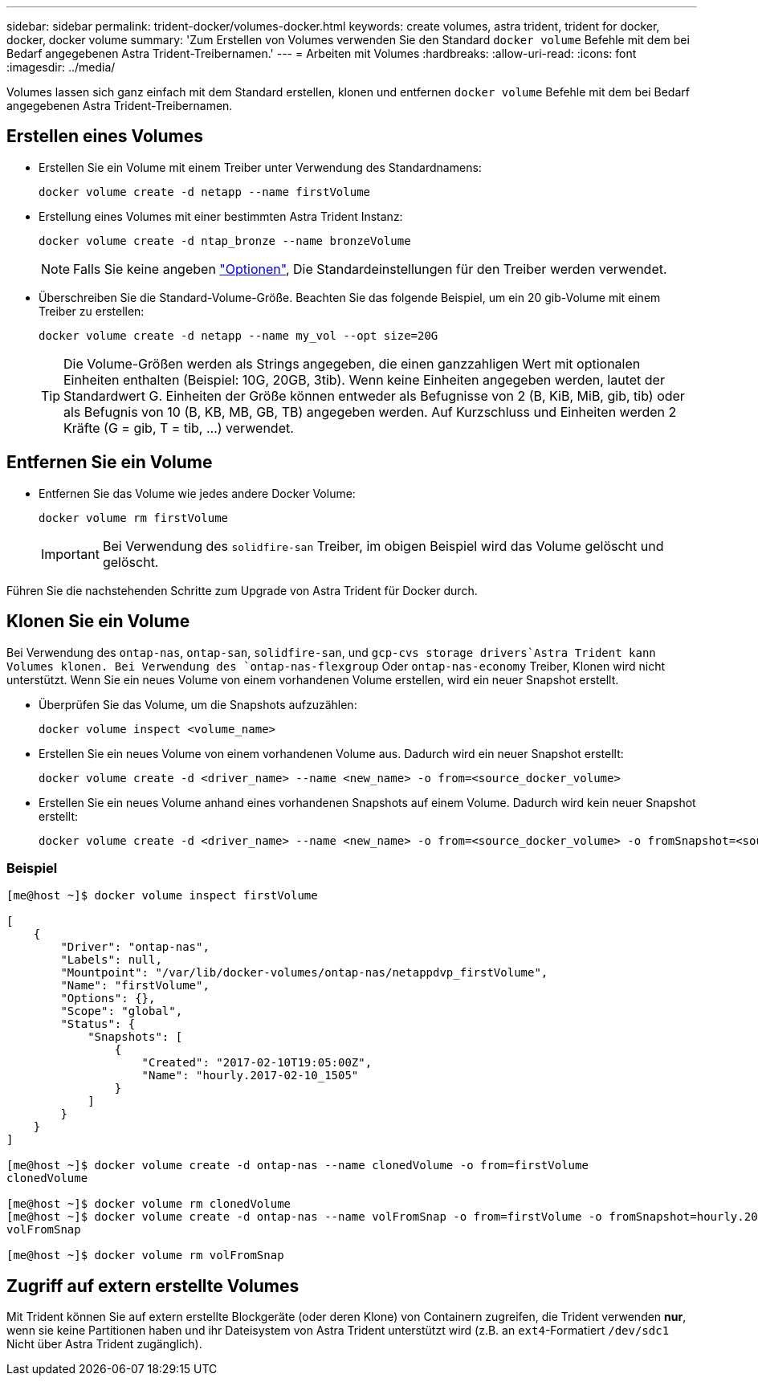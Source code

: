 ---
sidebar: sidebar 
permalink: trident-docker/volumes-docker.html 
keywords: create volumes, astra trident, trident for docker, docker, docker volume 
summary: 'Zum Erstellen von Volumes verwenden Sie den Standard `docker volume` Befehle mit dem bei Bedarf angegebenen Astra Trident-Treibernamen.' 
---
= Arbeiten mit Volumes
:hardbreaks:
:allow-uri-read: 
:icons: font
:imagesdir: ../media/


Volumes lassen sich ganz einfach mit dem Standard erstellen, klonen und entfernen `docker volume` Befehle mit dem bei Bedarf angegebenen Astra Trident-Treibernamen.



== Erstellen eines Volumes

* Erstellen Sie ein Volume mit einem Treiber unter Verwendung des Standardnamens:
+
[listing]
----
docker volume create -d netapp --name firstVolume
----
* Erstellung eines Volumes mit einer bestimmten Astra Trident Instanz:
+
[listing]
----
docker volume create -d ntap_bronze --name bronzeVolume
----
+

NOTE: Falls Sie keine angeben link:volume-driver-options.html["Optionen"^], Die Standardeinstellungen für den Treiber werden verwendet.

* Überschreiben Sie die Standard-Volume-Größe. Beachten Sie das folgende Beispiel, um ein 20 gib-Volume mit einem Treiber zu erstellen:
+
[listing]
----
docker volume create -d netapp --name my_vol --opt size=20G
----
+

TIP: Die Volume-Größen werden als Strings angegeben, die einen ganzzahligen Wert mit optionalen Einheiten enthalten (Beispiel: 10G, 20GB, 3tib). Wenn keine Einheiten angegeben werden, lautet der Standardwert G. Einheiten der Größe können entweder als Befugnisse von 2 (B, KiB, MiB, gib, tib) oder als Befugnis von 10 (B, KB, MB, GB, TB) angegeben werden. Auf Kurzschluss und Einheiten werden 2 Kräfte (G = gib, T = tib, …) verwendet.





== Entfernen Sie ein Volume

* Entfernen Sie das Volume wie jedes andere Docker Volume:
+
[listing]
----
docker volume rm firstVolume
----
+

IMPORTANT: Bei Verwendung des `solidfire-san` Treiber, im obigen Beispiel wird das Volume gelöscht und gelöscht.



Führen Sie die nachstehenden Schritte zum Upgrade von Astra Trident für Docker durch.



== Klonen Sie ein Volume

Bei Verwendung des `ontap-nas`, `ontap-san`, `solidfire-san`, und `gcp-cvs storage drivers`Astra Trident kann Volumes klonen. Bei Verwendung des `ontap-nas-flexgroup` Oder `ontap-nas-economy` Treiber, Klonen wird nicht unterstützt. Wenn Sie ein neues Volume von einem vorhandenen Volume erstellen, wird ein neuer Snapshot erstellt.

* Überprüfen Sie das Volume, um die Snapshots aufzuzählen:
+
[listing]
----
docker volume inspect <volume_name>
----
* Erstellen Sie ein neues Volume von einem vorhandenen Volume aus. Dadurch wird ein neuer Snapshot erstellt:
+
[listing]
----
docker volume create -d <driver_name> --name <new_name> -o from=<source_docker_volume>
----
* Erstellen Sie ein neues Volume anhand eines vorhandenen Snapshots auf einem Volume. Dadurch wird kein neuer Snapshot erstellt:
+
[listing]
----
docker volume create -d <driver_name> --name <new_name> -o from=<source_docker_volume> -o fromSnapshot=<source_snap_name>
----




=== Beispiel

[listing]
----
[me@host ~]$ docker volume inspect firstVolume

[
    {
        "Driver": "ontap-nas",
        "Labels": null,
        "Mountpoint": "/var/lib/docker-volumes/ontap-nas/netappdvp_firstVolume",
        "Name": "firstVolume",
        "Options": {},
        "Scope": "global",
        "Status": {
            "Snapshots": [
                {
                    "Created": "2017-02-10T19:05:00Z",
                    "Name": "hourly.2017-02-10_1505"
                }
            ]
        }
    }
]

[me@host ~]$ docker volume create -d ontap-nas --name clonedVolume -o from=firstVolume
clonedVolume

[me@host ~]$ docker volume rm clonedVolume
[me@host ~]$ docker volume create -d ontap-nas --name volFromSnap -o from=firstVolume -o fromSnapshot=hourly.2017-02-10_1505
volFromSnap

[me@host ~]$ docker volume rm volFromSnap
----


== Zugriff auf extern erstellte Volumes

Mit Trident können Sie auf extern erstellte Blockgeräte (oder deren Klone) von Containern zugreifen, die Trident verwenden *nur*, wenn sie keine Partitionen haben und ihr Dateisystem von Astra Trident unterstützt wird (z.B. an `ext4`-Formatiert `/dev/sdc1` Nicht über Astra Trident zugänglich).
